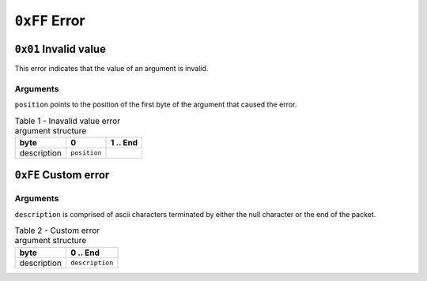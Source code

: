 ==============
``0xFF`` Error
==============


``0x01`` Invalid value
-------------------------

This error indicates that the value of an argument is invalid.


Arguments
.........

``position`` points to the position of the first byte of the argument that
caused the error.

.. table:: Table 1 - Inavalid value error argument structure

    +-------------+--------------+----------+
    |     byte    |       0      | 1 .. End |
    +=============+==============+==========+
    | description | ``position`` |          |
    +-------------+--------------+----------+


``0xFE`` Custom error
---------------------

Arguments
.........

``description`` is comprised of ascii characters terminated by either the null
character or the end of the packet.

.. table:: Table 2 - Custom error argument structure

    +-------------+-----------------+
    |     byte    |     0 .. End    |
    +=============+=================+
    | description | ``description`` |
    +-------------+-----------------+
